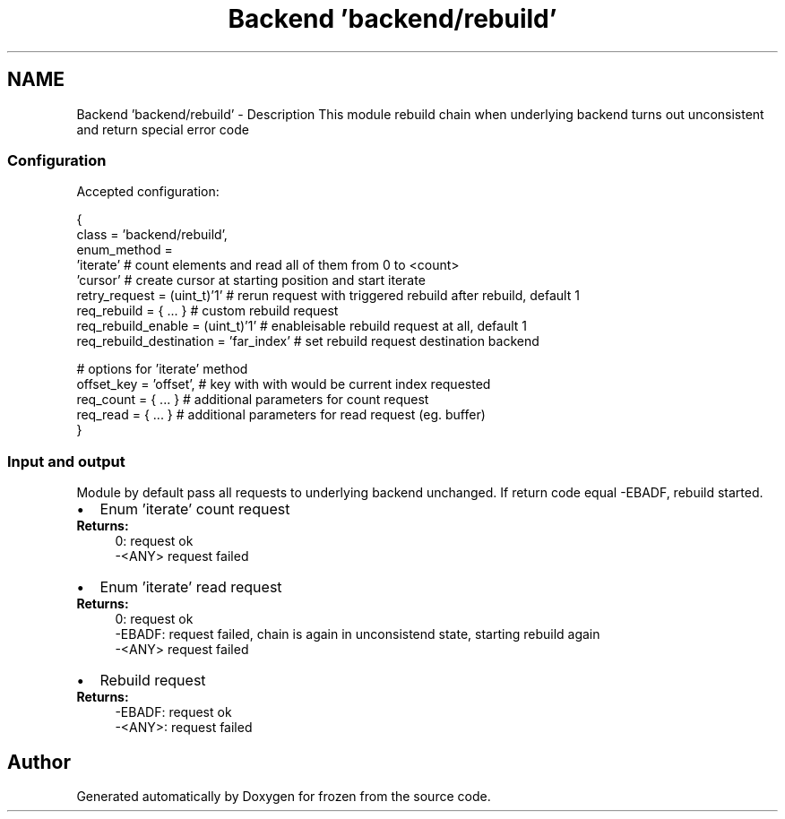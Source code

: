 .TH "Backend 'backend/rebuild'" 3 "Sat Nov 5 2011" "Version 1.0" "frozen" \" -*- nroff -*-
.ad l
.nh
.SH NAME
Backend 'backend/rebuild' \- Description
This module rebuild chain when underlying backend turns out unconsistent and return special error code 
.SS "Configuration"
Accepted configuration: 
.PP
.nf
 {
              class                   = 'backend/rebuild',
              enum_method             = 
                                        'iterate'           # count elements and read all of them from 0 to <count>
                                        'cursor'            # create cursor at starting position and start iterate
              retry_request           = (uint_t)'1'         # rerun request with triggered rebuild after rebuild, default 1
              req_rebuild             = { ... }             # custom rebuild request
              req_rebuild_enable      = (uint_t)'1'         # enable\disable rebuild request at all, default 1
              req_rebuild_destination = 'far_index'         # set rebuild request destination backend
              
              # options for 'iterate' method
                 offset_key  = 'offset',                    # key with with would be current index requested
                 req_count   = { ... }                      # additional parameters for count request
                 req_read    = { ... }                      # additional parameters for read request (eg. buffer)
 }

.fi
.PP
 
.SS "Input and output"
Module by default pass all requests to underlying backend unchanged. If return code equal -EBADF, rebuild started.
.PP
.PD 0
.IP "\(bu" 2
Enum 'iterate' count request 
.PP
\fBReturns:\fP
.RS 4
0: request ok 
.PP
-<ANY> request failed
.RE
.PP

.IP "\(bu" 2
Enum 'iterate' read request 
.PP
\fBReturns:\fP
.RS 4
0: request ok 
.PP
-EBADF: request failed, chain is again in unconsistend state, starting rebuild again 
.PP
-<ANY> request failed
.RE
.PP

.IP "\(bu" 2
Rebuild request 
.PP
\fBReturns:\fP
.RS 4
-EBADF: request ok 
.PP
-<ANY>: request failed 
.RE
.PP

.PP

.SH "Author"
.PP 
Generated automatically by Doxygen for frozen from the source code.
